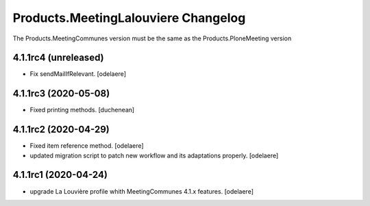 Products.MeetingLalouviere Changelog
====================================

The Products.MeetingCommunes version must be the same as the Products.PloneMeeting version

4.1.1rc4 (unreleased)
---------------------

- Fix sendMailIfRelevant.
  [odelaere]


4.1.1rc3 (2020-05-08)
---------------------

- Fixed printing methods.
  [duchenean]


4.1.1rc2 (2020-04-29)
---------------------

- Fixed item reference method.
  [odelaere]
- updated migration script to patch new workflow and its adaptations properly.
  [odelaere]


4.1.1rc1 (2020-04-24)
---------------------
- upgrade La Louvière profile whith MeetingCommunes 4.1.x features.
  [odelaere]
